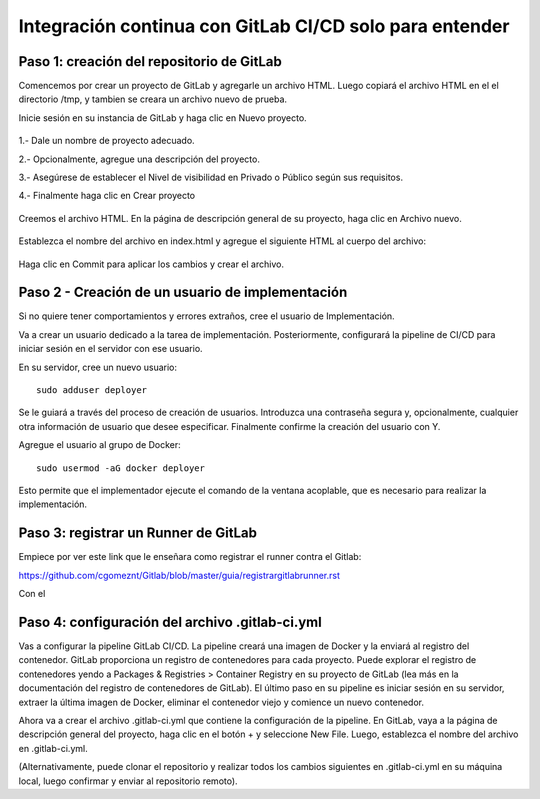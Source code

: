 Integración continua con GitLab CI/CD solo para entender
==========

Paso 1: creación del repositorio de GitLab
+++++++++++++++++++++++++++++++++++++++++++

Comencemos por crear un proyecto de GitLab y agregarle un archivo HTML. Luego copiará el archivo HTML en el el directorio /tmp, y tambien se creara un archivo nuevo de prueba.

Inicie sesión en su instancia de GitLab y haga clic en Nuevo proyecto.

.. figure:: ../images/CICD/01.png

1.- Dale un nombre de proyecto adecuado.

2.- Opcionalmente, agregue una descripción del proyecto.

3.- Asegúrese de establecer el Nivel de visibilidad en Privado o Público según sus requisitos.

4.- Finalmente haga clic en Crear proyecto

.. figure:: ../images/CICD/02.png


.. figure:: ../images/CICD/03.png


Creemos el archivo HTML. En la página de descripción general de su proyecto, haga clic en Archivo nuevo.


.. figure:: ../images/CICD/04.png



Establezca el nombre del archivo en index.html y agregue el siguiente HTML al cuerpo del archivo:



.. figure:: ../images/CICD/05.png


.. figure:: ../images/CICD/06.png

Haga clic en Commit para aplicar los cambios y crear el archivo.

Paso 2 - Creación de un usuario de implementación
++++++++++++++++++++++++++++++++++++++++++++++

Si no quiere tener comportamientos y errores extraños, cree el usuario de Implementación.

Va a crear un usuario dedicado a la tarea de implementación. Posteriormente, configurará la pipeline de CI/CD para iniciar sesión en el servidor con ese usuario.

En su servidor, cree un nuevo usuario::

	sudo adduser deployer

Se le guiará a través del proceso de creación de usuarios. Introduzca una contraseña segura y, opcionalmente, cualquier otra información de usuario que desee especificar. Finalmente confirme la creación del usuario con Y.

Agregue el usuario al grupo de Docker::

	sudo usermod -aG docker deployer

Esto permite que el implementador ejecute el comando de la ventana acoplable, que es necesario para realizar la implementación.

Paso 3: registrar un Runner de GitLab
++++++++++++++++++++

Empiece por ver este link que le enseñara como registrar el runner contra el Gitlab:

https://github.com/cgomeznt/Gitlab/blob/master/guia/registrargitlabrunner.rst

Con el



Paso 4: configuración del archivo .gitlab-ci.yml
++++++++++++++++++++++++++++++++++++++++

Vas a configurar la pipeline GitLab CI/CD. La pipeline creará una imagen de Docker y la enviará al registro del contenedor. GitLab proporciona un registro de contenedores para cada proyecto. Puede explorar el registro de contenedores yendo a Packages & Registries > Container Registry en su proyecto de GitLab (lea más en la documentación del registro de contenedores de GitLab). El último paso en su pipeline es iniciar sesión en su servidor, extraer la última imagen de Docker, eliminar el contenedor viejo y comience un nuevo contenedor.

Ahora va a crear el archivo .gitlab-ci.yml que contiene la configuración de la pipeline. En GitLab, vaya a la página de descripción general del proyecto, haga clic en el botón + y seleccione New File. Luego, establezca el nombre del archivo en .gitlab-ci.yml.

(Alternativamente, puede clonar el repositorio y realizar todos los cambios siguientes en .gitlab-ci.yml en su máquina local, luego confirmar y enviar al repositorio remoto).
